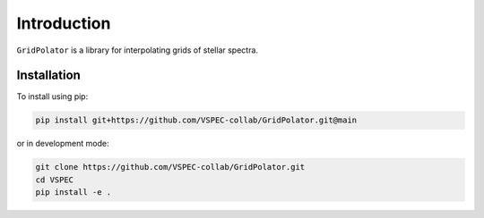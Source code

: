 Introduction
============

``GridPolator`` is a library for interpolating grids of stellar spectra.

Installation
************

To install using pip:

.. code-block:: shell

    pip install git+https://github.com/VSPEC-collab/GridPolator.git@main

or in development mode:

.. code-block:: shell

    git clone https://github.com/VSPEC-collab/GridPolator.git
    cd VSPEC
    pip install -e .